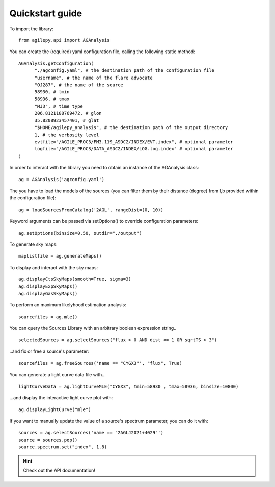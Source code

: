 Quickstart guide
================

To import the library:

::

    from agilepy.api import AGAnalysis

You can create the (required) yaml configuration file, calling the following static method:

::

    AGAnalysis.getConfiguration(
          "./agconfig.yaml", # the destination path of the configuration file
          "username", # the name of the flare advocate
          "OJ287", # the name of the source
          58930, # tmin
          58936, # tmax
          "MJD", # time type
          206.8121188769472, # glon
          35.8208923457401, # glat
          "$HOME/agilepy_analysis", # the destination path of the output directory
          1, # the verbosity level
          evtfile="/AGILE_PROC3/FM3.119_ASDC2/INDEX/EVT.index", # optional parameter
          logfile="/AGILE_PROC3/DATA_ASDC2/INDEX/LOG.log.index" # optional parameter
    )


In order to interact with the library you need to obtain an instance of the AGAnalysis class:

::

    ag = AGAnalysis('agconfig.yaml')


The you have to load the models of the sources (you can filter them by their distance (degree) from l,b provided within the configuration file):

::

    ag = loadSourcesFromCatalog('2AGL', rangeDist=(0, 10))


Keyword arguments can be passed via setOptions() to override configuration parameters:

::

    ag.setOptions(binsize=0.50, outdir="./output")

To generate sky maps:

::

    maplistfile = ag.generateMaps()

To display and interact with the sky maps:

::

  ag.displayCtsSkyMaps(smooth=True, sigma=3)
  ag.displayExpSkyMaps()
  ag.displayGasSkyMaps()


To perform an maximum likelyhood estimation analysis:

::

    sourcefiles = ag.mle()

You can query the Sources Library with an arbitrary boolean expression string..

::

    selectedSources = ag.selectSources("flux > 0 AND dist <= 1 OR sqrtTS > 3")


..and fix or free a source's parameter:

::

    sourcefiles = ag.freeSources('name == "CYGX3"', "flux", True)


You can generate a light curve data file with...

::

    lightCurveData = ag.lightCurveMLE("CYGX3", tmin=58930 , tmax=58936, binsize=10800)


...and display the interactive light curve plot with:

::

    ag.displayLightCurve("mle")

If you want to manually update the value of a source's spectrum parameter, you can do it with:

::

    sources = ag.selectSources('name == "2AGLJ2021+4029"')
    source = sources.pop()
    source.spectrum.set("index", 1.8)

.. hint:: Check out the API documentation!
